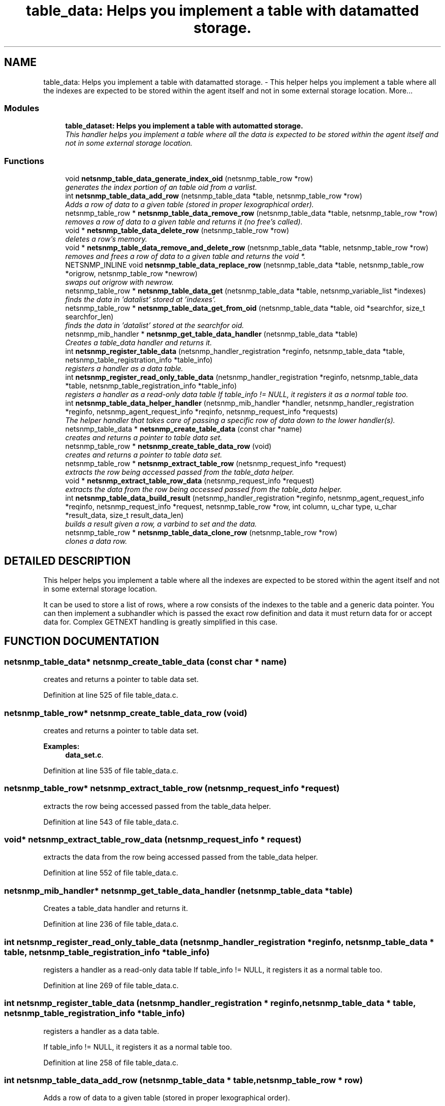 .TH "table_data: Helps you implement a table with datamatted storage." 3 "28 Oct 2003" "net-snmp" \" -*- nroff -*-
.ad l
.nh
.SH NAME
table_data: Helps you implement a table with datamatted storage. \- This helper helps you implement a table where all the indexes are expected to be stored within the agent itself and not in some external storage location. 
More...
.SS "Modules"

.in +1c
.ti -1c
.RI "\fBtable_dataset: Helps you implement a table with automatted storage.\fP"
.br
.RI "\fIThis handler helps you implement a table where all the data is expected to be stored within the agent itself and not in some external storage location.\fP"
.PP

.in -1c
.SS "Functions"

.in +1c
.ti -1c
.RI "void \fBnetsnmp_table_data_generate_index_oid\fP (netsnmp_table_row *row)"
.br
.RI "\fIgenerates the index portion of an table oid from a varlist.\fP"
.ti -1c
.RI "int \fBnetsnmp_table_data_add_row\fP (netsnmp_table_data *table, netsnmp_table_row *row)"
.br
.RI "\fIAdds a row of data to a given table (stored in proper lexographical order).\fP"
.ti -1c
.RI "netsnmp_table_row * \fBnetsnmp_table_data_remove_row\fP (netsnmp_table_data *table, netsnmp_table_row *row)"
.br
.RI "\fIremoves a row of data to a given table and returns it (no free's called).\fP"
.ti -1c
.RI "void * \fBnetsnmp_table_data_delete_row\fP (netsnmp_table_row *row)"
.br
.RI "\fIdeletes a row's memory.\fP"
.ti -1c
.RI "void * \fBnetsnmp_table_data_remove_and_delete_row\fP (netsnmp_table_data *table, netsnmp_table_row *row)"
.br
.RI "\fIremoves and frees a row of data to a given table and returns the void *.\fP"
.ti -1c
.RI "NETSNMP_INLINE void \fBnetsnmp_table_data_replace_row\fP (netsnmp_table_data *table, netsnmp_table_row *origrow, netsnmp_table_row *newrow)"
.br
.RI "\fIswaps out origrow with newrow.\fP"
.ti -1c
.RI "netsnmp_table_row * \fBnetsnmp_table_data_get\fP (netsnmp_table_data *table, netsnmp_variable_list *indexes)"
.br
.RI "\fIfinds the data in 'datalist' stored at 'indexes'.\fP"
.ti -1c
.RI "netsnmp_table_row * \fBnetsnmp_table_data_get_from_oid\fP (netsnmp_table_data *table, oid *searchfor, size_t searchfor_len)"
.br
.RI "\fIfinds the data in 'datalist' stored at the searchfor oid.\fP"
.ti -1c
.RI "netsnmp_mib_handler * \fBnetsnmp_get_table_data_handler\fP (netsnmp_table_data *table)"
.br
.RI "\fICreates a table_data handler and returns it.\fP"
.ti -1c
.RI "int \fBnetsnmp_register_table_data\fP (netsnmp_handler_registration *reginfo, netsnmp_table_data *table, netsnmp_table_registration_info *table_info)"
.br
.RI "\fIregisters a handler as a data table.\fP"
.ti -1c
.RI "int \fBnetsnmp_register_read_only_table_data\fP (netsnmp_handler_registration *reginfo, netsnmp_table_data *table, netsnmp_table_registration_info *table_info)"
.br
.RI "\fIregisters a handler as a read-only data table If table_info != NULL, it registers it as a normal table too.\fP"
.ti -1c
.RI "int \fBnetsnmp_table_data_helper_handler\fP (netsnmp_mib_handler *handler, netsnmp_handler_registration *reginfo, netsnmp_agent_request_info *reqinfo, netsnmp_request_info *requests)"
.br
.RI "\fIThe helper handler that takes care of passing a specific row of data down to the lower handler(s).\fP"
.ti -1c
.RI "netsnmp_table_data * \fBnetsnmp_create_table_data\fP (const char *name)"
.br
.RI "\fIcreates and returns a pointer to table data set.\fP"
.ti -1c
.RI "netsnmp_table_row * \fBnetsnmp_create_table_data_row\fP (void)"
.br
.RI "\fIcreates and returns a pointer to table data set.\fP"
.ti -1c
.RI "netsnmp_table_row * \fBnetsnmp_extract_table_row\fP (netsnmp_request_info *request)"
.br
.RI "\fIextracts the row being accessed passed from the table_data helper.\fP"
.ti -1c
.RI "void * \fBnetsnmp_extract_table_row_data\fP (netsnmp_request_info *request)"
.br
.RI "\fIextracts the data from the row being accessed passed from the table_data helper.\fP"
.ti -1c
.RI "int \fBnetsnmp_table_data_build_result\fP (netsnmp_handler_registration *reginfo, netsnmp_agent_request_info *reqinfo, netsnmp_request_info *request, netsnmp_table_row *row, int column, u_char type, u_char *result_data, size_t result_data_len)"
.br
.RI "\fIbuilds a result given a row, a varbind to set and the data.\fP"
.ti -1c
.RI "netsnmp_table_row * \fBnetsnmp_table_data_clone_row\fP (netsnmp_table_row *row)"
.br
.RI "\fIclones a data row.\fP"
.in -1c
.SH "DETAILED DESCRIPTION"
.PP 
This helper helps you implement a table where all the indexes are expected to be stored within the agent itself and not in some external storage location.
.PP
It can be used to store a list of rows, where a row consists of the indexes to the table and a generic data pointer. You can then implement a subhandler which is passed the exact row definition and data it must return data for or accept data for. Complex GETNEXT handling is greatly simplified in this case. 
.SH "FUNCTION DOCUMENTATION"
.PP 
.SS "netsnmp_table_data* netsnmp_create_table_data (const char * name)"
.PP
creates and returns a pointer to table data set.
.PP
Definition at line 525 of file table_data.c.
.SS "netsnmp_table_row* netsnmp_create_table_data_row (void)"
.PP
creates and returns a pointer to table data set.
.PP
\fBExamples: \fP
.in +1c
\fBdata_set.c\fP.
.PP
Definition at line 535 of file table_data.c.
.SS "netsnmp_table_row* netsnmp_extract_table_row (netsnmp_request_info * request)"
.PP
extracts the row being accessed passed from the table_data helper.
.PP
Definition at line 543 of file table_data.c.
.SS "void* netsnmp_extract_table_row_data (netsnmp_request_info * request)"
.PP
extracts the data from the row being accessed passed from the table_data helper.
.PP
Definition at line 552 of file table_data.c.
.SS "netsnmp_mib_handler* netsnmp_get_table_data_handler (netsnmp_table_data * table)"
.PP
Creates a table_data handler and returns it.
.PP
Definition at line 236 of file table_data.c.
.SS "int netsnmp_register_read_only_table_data (netsnmp_handler_registration * reginfo, netsnmp_table_data * table, netsnmp_table_registration_info * table_info)"
.PP
registers a handler as a read-only data table If table_info != NULL, it registers it as a normal table too.
.PP
Definition at line 269 of file table_data.c.
.SS "int netsnmp_register_table_data (netsnmp_handler_registration * reginfo, netsnmp_table_data * table, netsnmp_table_registration_info * table_info)"
.PP
registers a handler as a data table.
.PP
If table_info != NULL, it registers it as a normal table too. 
.PP
Definition at line 258 of file table_data.c.
.SS "int netsnmp_table_data_add_row (netsnmp_table_data * table, netsnmp_table_row * row)"
.PP
Adds a row of data to a given table (stored in proper lexographical order).
.PP
returns SNMPERR_SUCCESS on successful addition. or SNMPERR_GENERR on failure (E.G., indexes already existed) 
.PP
Definition at line 51 of file table_data.c.
.SS "int netsnmp_table_data_build_result (netsnmp_handler_registration * reginfo, netsnmp_agent_request_info * reqinfo, netsnmp_request_info * request, netsnmp_table_row * row, int column, u_char type, u_char * result_data, size_t result_data_len)"
.PP
builds a result given a row, a varbind to set and the data.
.PP
Definition at line 564 of file table_data.c.
.SS "netsnmp_table_row* netsnmp_table_data_clone_row (netsnmp_table_row * row)"
.PP
clones a data row.
.PP
DOES NOT CLONE THE CONTAINED DATA. 
.PP
Definition at line 598 of file table_data.c.
.SS "void* netsnmp_table_data_delete_row (netsnmp_table_row * row)"
.PP
deletes a row's memory.
.PP
returns the void data that it doesn't know how to delete. 
.PP
Definition at line 150 of file table_data.c.
.SS "void netsnmp_table_data_generate_index_oid (netsnmp_table_row * row)"
.PP
generates the index portion of an table oid from a varlist.
.PP
Definition at line 39 of file table_data.c.
.SS "netsnmp_table_row* netsnmp_table_data_get (netsnmp_table_data * table, netsnmp_variable_list * indexes)"
.PP
finds the data in 'datalist' stored at 'indexes'.
.PP
Definition at line 204 of file table_data.c.
.SS "netsnmp_table_row* netsnmp_table_data_get_from_oid (netsnmp_table_data * table, oid * searchfor, size_t searchfor_len)"
.PP
finds the data in 'datalist' stored at the searchfor oid.
.PP
Definition at line 218 of file table_data.c.
.SS "int netsnmp_table_data_helper_handler (netsnmp_mib_handler * handler, netsnmp_handler_registration * reginfo, netsnmp_agent_request_info * reqinfo, netsnmp_request_info * requests)"
.PP
The helper handler that takes care of passing a specific row of data down to the lower handler(s).
.PP
It sets request->processed if the request should not be handled. 
.PP
Definition at line 285 of file table_data.c.
.SS "void* netsnmp_table_data_remove_and_delete_row (netsnmp_table_data * table, netsnmp_table_row * row)"
.PP
removes and frees a row of data to a given table and returns the void *.
.PP
returns the void * data on successful deletion. or NULL on failure (bad arguments) 
.PP
Definition at line 179 of file table_data.c.
.SS "netsnmp_table_row* netsnmp_table_data_remove_row (netsnmp_table_data * table, netsnmp_table_row * row)"
.PP
removes a row of data to a given table and returns it (no free's called).
.PP
returns the row pointer itself on successful removing. or NULL on failure (bad arguments) 
.PP
Definition at line 130 of file table_data.c.
.SS "NETSNMP_INLINE void netsnmp_table_data_replace_row (netsnmp_table_data * table, netsnmp_table_row * origrow, netsnmp_table_row * newrow)"
.PP
swaps out origrow with newrow.
.PP
This does *not* delete/free anything! 
.PP
Definition at line 194 of file table_data.c.
